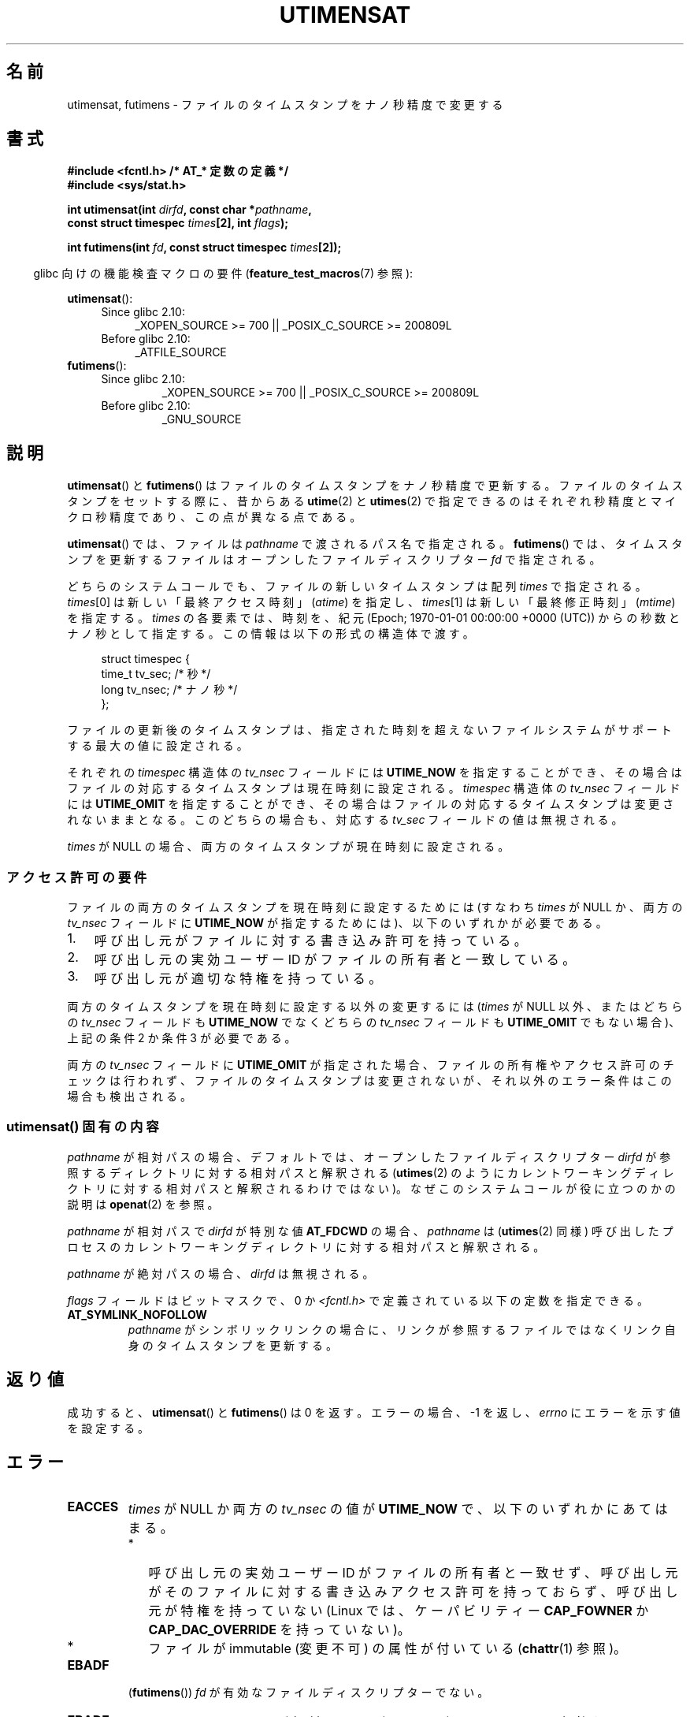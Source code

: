 .\" Copyright (C) 2008, Linux Foundation, written by Michael Kerrisk
.\" <mtk.manpages@gmail.com>
.\"
.\" %%%LICENSE_START(VERBATIM)
.\" Permission is granted to make and distribute verbatim copies of this
.\" manual provided the copyright notice and this permission notice are
.\" preserved on all copies.
.\"
.\" Permission is granted to copy and distribute modified versions of this
.\" manual under the conditions for verbatim copying, provided that the
.\" entire resulting derived work is distributed under the terms of a
.\" permission notice identical to this one.
.\"
.\" Since the Linux kernel and libraries are constantly changing, this
.\" manual page may be incorrect or out-of-date.  The author(s) assume no
.\" responsibility for errors or omissions, or for damages resulting from
.\" the use of the information contained herein.  The author(s) may not
.\" have taken the same level of care in the production of this manual,
.\" which is licensed free of charge, as they might when working
.\" professionally.
.\"
.\" Formatted or processed versions of this manual, if unaccompanied by
.\" the source, must acknowledge the copyright and authors of this work.
.\" %%%LICENSE_END
.\"
.\"*******************************************************************
.\"
.\" This file was generated with po4a. Translate the source file.
.\"
.\"*******************************************************************
.TH UTIMENSAT 2 2015\-01\-22 Linux "Linux Programmer's Manual"
.SH 名前
utimensat, futimens \- ファイルのタイムスタンプをナノ秒精度で変更する
.SH 書式
.nf
\fB#include <fcntl.h> /* AT_* 定数の定義 */\fP
\fB#include <sys/stat.h>\fP
.sp
\fBint utimensat(int \fP\fIdirfd\fP\fB, const char *\fP\fIpathname\fP\fB,\fP
\fB              const struct timespec \fP\fItimes\fP\fB[2], int \fP\fIflags\fP\fB);\fP

\fBint futimens(int \fP\fIfd\fP\fB, const struct timespec \fP\fItimes\fP\fB[2]);\fP
.fi
.sp
.in -4n
glibc 向けの機能検査マクロの要件 (\fBfeature_test_macros\fP(7)  参照):
.in
.ad l
.PD 0
.sp
\fButimensat\fP():
.RS 4
.TP  4
Since glibc 2.10:
_XOPEN_SOURCE\ >=\ 700 || _POSIX_C_SOURCE\ >=\ 200809L
.TP 
Before glibc 2.10:
_ATFILE_SOURCE
.RE
.PP
\fBfutimens\fP():
.RS 4
.TP 
Since glibc 2.10:
_XOPEN_SOURCE\ >=\ 700 || _POSIX_C_SOURCE\ >=\ 200809L
.TP 
Before glibc 2.10:
_GNU_SOURCE
.RE
.PD
.ad
.SH 説明
\fButimensat\fP() と \fBfutimens\fP() はファイルのタイムスタンプをナノ秒精度で更新する。
ファイルのタイムスタンプをセットする際に、 昔からある \fButime\fP(2) と \fButimes\fP(2)
で指定できるのはそれぞれ秒精度とマイクロ秒精度であり、 この点が異なる点である。

\fButimensat\fP() では、 ファイルは \fIpathname\fP で渡されるパス名で指定される。 \fBfutimens\fP() では、
タイムスタンプを更新するファイルはオープンしたファイルディスクリプター \fIfd\fP で指定される。

どちらのシステムコールでも、 ファイルの新しいタイムスタンプは配列 \fItimes\fP で指定される。 \fItimes\fP[0]
は新しい「最終アクセス時刻」 (\fIatime\fP) を指定し、 \fItimes\fP[1] は新しい「最終修正時刻」 (\fImtime\fP) を指定する。
\fItimes\fP の各要素では、 時刻を、 紀元 (Epoch; 1970\-01\-01 00:00:00 +0000 (UTC))
からの秒数とナノ秒として指定する。 この情報は以下の形式の構造体で渡す。
.in +4n
.nf

struct timespec {
    time_t tv_sec;        /* 秒 */
    long   tv_nsec;       /* ナノ秒 */
};
.fi
.in
.PP
ファイルの更新後のタイムスタンプは、 指定された時刻を超えないファイルシステムがサポートする最大の値に設定される。

.\" 2.6.22 was broken: it is not ignored
それぞれの \fItimespec\fP 構造体の \fItv_nsec\fP フィールドには \fBUTIME_NOW\fP を指定することができ、
その場合はファイルの対応するタイムスタンプは現在時刻に設定される。 \fItimespec\fP 構造体の \fItv_nsec\fP フィールドには
\fBUTIME_OMIT\fP を指定することができ、 その場合はファイルの対応するタイムスタンプは変更されないままとなる。 このどちらの場合も、 対応する
\fItv_sec\fP フィールドの値は無視される。

.\"
\fItimes\fP が NULL の場合、 両方のタイムスタンプが現在時刻に設定される。
.SS アクセス許可の要件
ファイルの両方のタイムスタンプを現在時刻に設定するためには (すなわち \fItimes\fP が NULL か、 両方の \fItv_nsec\fP フィールドに
\fBUTIME_NOW\fP が指定するためには)、 以下のいずれかが必要である。
.IP 1. 3
.\" 2.6.22 was broken here -- for futimens() the check is
.\" based on whether or not the file descriptor is writable,
.\" not on whether the caller's effective UID has write
.\" permission for the file referred to by the descriptor.
呼び出し元がファイルに対する書き込み許可を持っている。
.IP 2.
呼び出し元の実効ユーザー ID がファイルの所有者と一致している。
.IP 3.
呼び出し元が適切な特権を持っている。
.PP
.\" 2.6.22 was broken here:
.\" both must be something other than *either* UTIME_OMIT *or* UTIME_NOW.
両方のタイムスタンプを現在時刻に設定する以外の変更するには (\fItimes\fP が NULL 以外、 または
どちらの \fItv_nsec\fP フィールドも \fBUTIME_NOW\fP でなくどちらの \fItv_nsec\fP フィールドも \fBUTIME_OMIT\fP
でもない場合)、 上記の条件 2 か条件 3 が必要である。

.\"
.\"
両方の \fItv_nsec\fP フィールドに \fBUTIME_OMIT\fP が指定された場合、 ファイルの所有権やアクセス許可のチェックは行われず、
ファイルのタイムスタンプは変更されないが、 それ以外のエラー条件はこの場合も検出される。
.SS "utimensat() 固有の内容"
.\" FIXME . Say something about O_SEARCH?  (But it's not in current
.\" glibc (Mar 08), or kernel 2.6.25.)
\fIpathname\fP が相対パスの場合、 デフォルトでは、 オープンしたファイルディスクリプター \fIdirfd\fP
が参照するディレクトリに対する相対パスと解釈される (\fButimes\fP(2)
のようにカレントワーキングディレクトリに対する相対パスと解釈されるわけではない)。 なぜこのシステムコールが役に立つのかの説明は
\fBopenat\fP(2) を参照。

\fIpathname\fP が相対パスで \fIdirfd\fP が特別な値 \fBAT_FDCWD\fP の場合、 \fIpathname\fP は
(\fButimes\fP(2) 同様) 呼び出したプロセスのカレントワーキングディレクトリに対する相対パスと解釈される。

\fIpathname\fP が絶対パスの場合、 \fIdirfd\fP は無視される。

\fIflags\fP フィールドはビットマスクで、 0 か \fI<fcntl.h>\fP で定義されている以下の定数を指定できる。
.TP 
\fBAT_SYMLINK_NOFOLLOW\fP
\fIpathname\fP がシンボリックリンクの場合に、 リンクが参照するファイルではなくリンク自身のタイムスタンプを更新する。
.SH 返り値
成功すると、 \fButimensat\fP() と \fBfutimens\fP() は 0 を返す。 エラーの場合、 \-1 を返し、 \fIerrno\fP
にエラーを示す値を設定する。
.SH エラー
.TP 
\fBEACCES\fP
\fItimes\fP が NULL か両方の \fItv_nsec\fP の値が \fBUTIME_NOW\fP で、 以下のいずれかにあてはまる。
.PD 0
.RS
.IP * 2
.\" But Linux 2.6.22 was broken here.
.\" Traditionally, utime()/utimes() gives the error EACCES for the case
.\" where the timestamp pointer argument is NULL (i.e., set both timestamps
.\" to the current time), and the file is owned by a user other than the
.\" effective UID of the caller, and the file is not writable by the
.\" effective UID of the program.  utimensat() also gives this error in the
.\" same case.  However, in the same circumstances, when utimensat() is
.\" given a 'times' array in which both tv_nsec fields are UTIME_NOW, which
.\" provides equivalent functionality to specifying 'times' as NULL, the
.\" call succeeds.  It should fail with the error EACCES in this case.
.\"
.\" POSIX.1-2008 has the following:
.\" .TP
.\" .B EACCES
.\" .RB ( utimensat ())
.\" .I fd
.\" was not opened with
.\" .B O_SEARCH
.\" and the permissions of the directory to which
.\" .I fd
.\" refers do not allow searches.
呼び出し元の実効ユーザー ID がファイルの所有者と一致せず、 呼び出し元がそのファイルに対する書き込みアクセス許可を持っておらず、
呼び出し元が特権を持っていない (Linux では、ケーパビリティー \fBCAP_FOWNER\fP か \fBCAP_DAC_OVERRIDE\fP
を持っていない)。
.IP *
.\" EXT2_IMMUTABLE_FL and similar flags for other filesystems.
ファイルが immutable (変更不可) の属性が付いている (\fBchattr\fP(1) 参照)。
.RE
.PD
.TP 
\fBEBADF\fP
(\fBfutimens\fP()) \fIfd\fP が有効なファイルディスクリプターでない。
.TP 
\fBEBADF\fP
(\fButimensat\fP()) \fIpathname\fP が相対パスだが、 \fIdirfd\fP が \fBAT_FDCWD\fP
でも有効なファイルディスクリプターでもない。
.TP 
\fBEFAULT\fP
\fItimes\fP が無効なアドレスを指している。 \fIdirfd\fP が \fBAT_FDCWD\fP で \fIpathname\fP が NULL
か無効なアドレスである。
.TP 
\fBEINVAL\fP
\fIflags\fP に無効な値が指定された。
.TP 
\fBEINVAL\fP
\fItv_nsec\fP フィールドの一つが無効な値である (0 から 999,999,999 までの値の範囲外の値で、 \fBUTIME_NOW\fP でも
\fBUTIME_NOW\fP でもない)。 \fItv_sec\fP フィールドの一つが無効な値である。
.TP 
\fBEINVAL\fP
.\" SUSv4 does not specify this error.
\fIpathname\fP が NULL で、 \fIdirfd\fP が \fBAT_FDCWD\fP ではなく、 \fIflags\fP に
\fBAT_SYMLINK_NOFOLLOW\fP が指定されている。
.TP 
\fBELOOP\fP
(\fButimensat\fP()) \fIpathname\fP を解決する際に遭遇したシンボリックリンクが多すぎた。
.TP 
\fBENAMETOOLONG\fP
(\fButimensat\fP()) \fIpathname\fP が長すぎる。
.TP 
\fBENOENT\fP
(\fButimensat\fP()) \fIpathname\fP の構成要素が存在するディレクトリかファイルを参照していない。 \fIpathname\fP
が空文字列である。
.TP 
\fBENOTDIR\fP
(\fButimensat\fP()) \fIpathname\fP が相対パスだが、 \fIdirfd\fP が \fBAT_FDCWD\fP
でもディレクトリを参照するファイルディスクリプターでもない。 \fIpathname\fP の構成要素のディレクトリ部分がディレクトリではない。
.TP 
\fBEPERM\fP
呼び出し元がタイムスタンプの一方もしくは両方を現在時刻以外の値に更新しようとしたか、
もしくはタイムスタンプの一方を現在時刻に変更し、もう一方は変更しないままにしようとした (すなわち \fItimes\fP が NULL 以外で、 どちらの
\fItv_nsec\fP フィールドも \fBUTIME_NOW\fP でもなく、 どちらの \fItv_nsec\fP フィールドも \fBUTIME_OMIT\fP
でもない) 場合で、 以下のいずれかにあてはまる。
.PD 0
.RS
.IP * 2
呼び出し元の実効ユーザー ID がファイルの所有者と一致せず、 呼び出し元が特権を持っていない (Linux では、ケーパビリティー
\fBCAP_FOWNER\fP を持っていない)。
.IP *
.\" Linux 2.6.22 was broken here:
.\" it was not consistent with the old utimes() implementation,
.\" since the case when both tv_nsec fields are UTIME_NOW, was not
.\" treated like the (times == NULL) case.
.\" EXT2_IMMUTABLE_FL EXT_APPPEND_FL and similar flags for
.\" other filesystems.
.\"
.\" Why the inconsistency (which is described under NOTES) between
.\" EACCES and EPERM, where only EPERM tests for append-only.
.\" (This was also so for the older utimes() implementation.)
ファイルに追記のみか変更不可 (immutable) の属性が付いている (\fBchattr\fP(1) 参照)。
.RE
.PD
.TP 
\fBEROFS\fP
ファイルが読み込み専用のファイルシステム上にある。
.TP 
\fBESRCH\fP
(\fButimensat\fP()) \fIpathname\fP の構成要素のディレクトリ部分のいずれかで検索許可がなかった。
.SH バージョン
\fButimensat\fP() はカーネル 2.6.22 で Linux に追加された。 glibc のサポートはバージョン 2.6 で追加された。

\fBfutimens\fP() のサポートは glibc 2.6 で初めて登場した。
.SH 準拠
\fBfutimens\fP() と \fButimensat\fP() は POSIX.1\-2008 で規定されている。
.SH 注意
\fButimensat\fP() が登場した結果、 \fBfutimesat\fP(2) は非推奨となった。

Linux では、 変更不可 (immutable) の属性が付いたファイルのタイムスタンプを変更することはできず、
また、 追記のみ (append\-only) の属性が付いたファイルで可能な変更は、 タイムスタンプを現在時刻に設定することだけである。 (これは
Linux の \fButime\fP(2) や \fButimes\fP() の昔からの動作と一貫性がある動作である)。

Linux では、 \fBfutimens\fP() は \fButimensat\fP() システムコールを使って実装されているライブラリ関数である。
これを可能にするため、 Linux の \fButimensat\fP() システムコールは非標準の機能を実装している。 \fIpathname\fP が NULL
の場合、 呼び出しはファイルディスクリプター \fIdirfd\fP が参照するファイルのタイムスタンプを変更する
(ファイルディスクリプターはどのタイプのファイルを参照していてもよい)。 この機能を利用して、 \fIfutimens(fd,\ times)\fP
は以下のように実装されている。
.nf

    utimensat(fd, NULL, times, 0);
.fi

両方の \fItv_nsec\fP フィールドに \fBUTIME_OMIT\fP が指定された場合、 \fButimensat\fP() の Linux 実装は、
\fIdirfd\fP と \fIpathname\fP が参照するファイルが存在しない場合でも成功する。
.SH バグ
カーネル 2.6.26 より前では \fButimensat\fP() と \fBfutimens\fP() にはいくつかの悩ましいバグがあった。 これらのバグは、
ドラフト版の POSIX.1 規格との不整合や、 以前からの Linux での動作との違いである。
.IP * 2
POSIX.1 では、 \fItv_nsec\fP フィールドの一つが \fBUTIME_NOW\fP か \fBUTIME_OMIT\fP の場合、 対応する
\fItv_sec\fP フィールドは無視されると規定されている。 しかし、 \fItv_sec\fP フィールドの値を 0 にする必要があった
(さもなければエラー \fBEINVAL\fP となった)。
.IP *
.\" Below, the long description of the errors from the previous bullet
.\" point (abridged because it's too much detail for a man page).
.\" .IP *
.\" If one of the
.\" .I tv_nsec
.\" fields is
.\" .BR UTIME_OMIT
.\" and the other is
.\" .BR UTIME_NOW ,
.\" then the error
.\" .B EPERM
.\" should occur if the process's effective user ID does not match
.\" the file owner and the process is not privileged.
.\" Instead, the call successfully changes one of the timestamps.
.\" .IP *
.\" If file is not writable by the effective user ID of the process and
.\" the process's effective user ID does not match the file owner and
.\" the process is not privileged,
.\" and
.\" .I times
.\" is NULL, then the error
.\" .B EACCES
.\" results.
.\" This error should also occur if
.\" .I times
.\" points to an array of structures in which both
.\" .I tv_nsec
.\" fields are
.\" .BR UTIME_NOW .
.\" Instead the call succeeds.
.\" .IP *
.\" If a file is marked as append-only (see
.\" .BR chattr (1)),
.\" then Linux traditionally
.\" (i.e.,
.\" .BR utime (2),
.\" .BR utimes (2)),
.\" permits a NULL
.\" .I times
.\" argument to be used in order to update both timestamps to the current time.
.\" For consistency,
.\" .BR utimensat ()
.\" and
.\" .BR futimens ()
.\" should also produce the same result when given a
.\" .I times
.\" argument that points to an array of structures in which both
.\" .I tv_nsec
.\" fields are
.\" .BR UTIME_NOW .
.\" Instead, the call fails with the error
.\" .BR EPERM .
.\" .IP *
.\" If a file is marked as immutable (see
.\" .BR chattr (1)),
.\" then Linux traditionally
.\" (i.e.,
.\" .BR utime (2),
.\" .BR utimes (2)),
.\" gives an
.\" .B EACCES
.\" error if
.\" .I times
.\" is NULL.
.\" For consistency,
.\" .BR utimensat ()
.\" and
.\" .BR futimens ()
.\" should also produce the same result when given a
.\" .I times
.\" that points to an array of structures in which both
.\" .I tv_nsec
.\" fields are
.\" .BR UTIME_NOW .
.\" Instead, the call fails with the error
.\" .BR EPERM .
いくつかのバグのため、 アクセス許可のチェックにおいて、両方の \fItv_nsec\fP フィールドが \fBUTIME_NOW\fP に設定された場合が、 常に
\fItimes\fP に NULL が設定された場合と同じに扱われるわけではなく、 \fItv_nsec\fP の一つが \fBUTIME_NOW\fP でもう一方が
\fBUTIME_OMIT\fP の場合が、 \fItimes\fP に任意の値が入った構造体の配列へのポインターが指定された場合と
同じように扱われるわけではない。 その結果、いくつかの場合では、 a) ファイルのタイムスタンプが、
更新を実行する許可を持たないプロセスによって更新されることがある、 b) ファイルのタンプスタンプが、
更新を実行する許可を持つプロセスによって更新できないことがある、 c) エラーの場合に間違った \fIerrno\fP 値が返る。
.IP *
.\" This means that a process with a file descriptor that allows
.\" writing could change the timestamps of a file for which it
.\" does not have write permission;
.\" conversely, a process with a read-only file descriptor won't
.\" be able to update the timestamps of a file,
.\" even if it has write permission on the file.
POSIX.1 では、 \fIファイルの書き込み許可を持つ\fPプロセス (a process that has \fIwrite access to the
file\fP) は、そのファイルに対して \fItimes\fP に NULL や 両方の \fItv_nsec\fP フィールドが \fBUTIME_NOW\fP
の構造体の配列を指定して呼び出しを行い、 両方のタイムスタンプを現在時刻に更新することができると規定されている。 しかし、 \fBfutimens\fP()
では、 \fIファイルディスクリプターのアクセス許可が書き込みを許可しているか\fP (\fIaccess mode of the file
descriptor allows writing\fP)のチェックが行われる。
.SH 関連項目
\fBchattr\fP(1), \fBfutimesat\fP(2), \fBopenat\fP(2), \fBstat\fP(2), \fButimes\fP(2),
\fBfutimes\fP(3), \fBpath_resolution\fP(7), \fBsymlink\fP(7)
.SH この文書について
この man ページは Linux \fIman\-pages\fP プロジェクトのリリース 3.79 の一部
である。プロジェクトの説明とバグ報告に関する情報は
http://www.kernel.org/doc/man\-pages/ に書かれている。
